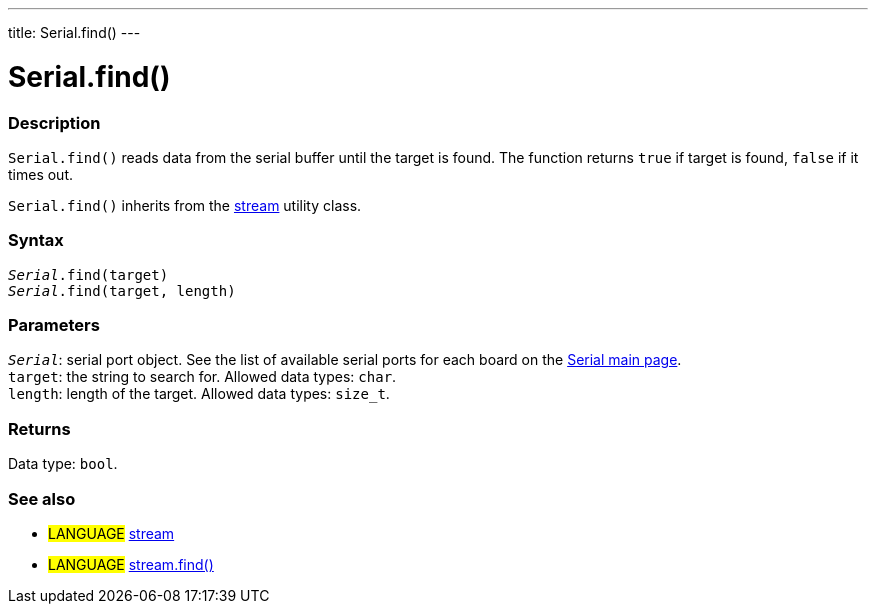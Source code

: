 ---
title: Serial.find()
---




= Serial.find()


// OVERVIEW SECTION STARTS
[#overview]
--

[float]
=== Description
`Serial.find()` reads data from the serial buffer until the target is found. The function returns `true` if target is found, `false` if it times out.

`Serial.find()` inherits from the link:../../stream[stream] utility class.
[%hardbreaks]


[float]
=== Syntax
`_Serial_.find(target)` +
`_Serial_.find(target, length)`


[float]
=== Parameters
`_Serial_`: serial port object. See the list of available serial ports for each board on the link:https://www.arduino.cc/en/Reference/serial[Serial main page]. +
`target`: the string to search for. Allowed data types: `char`. +
`length`: length of the target. Allowed data types: `size_t`.


[float]
=== Returns
Data type: `bool`.

--
// OVERVIEW SECTION ENDS


// SEE ALSO SECTION
[#see_also]
--

[float]
=== See also

[role="language"]
* #LANGUAGE# link:../../stream[stream] +
* #LANGUAGE# link:../../stream/streamfind[stream.find()]

--
// SEE ALSO SECTION ENDS
